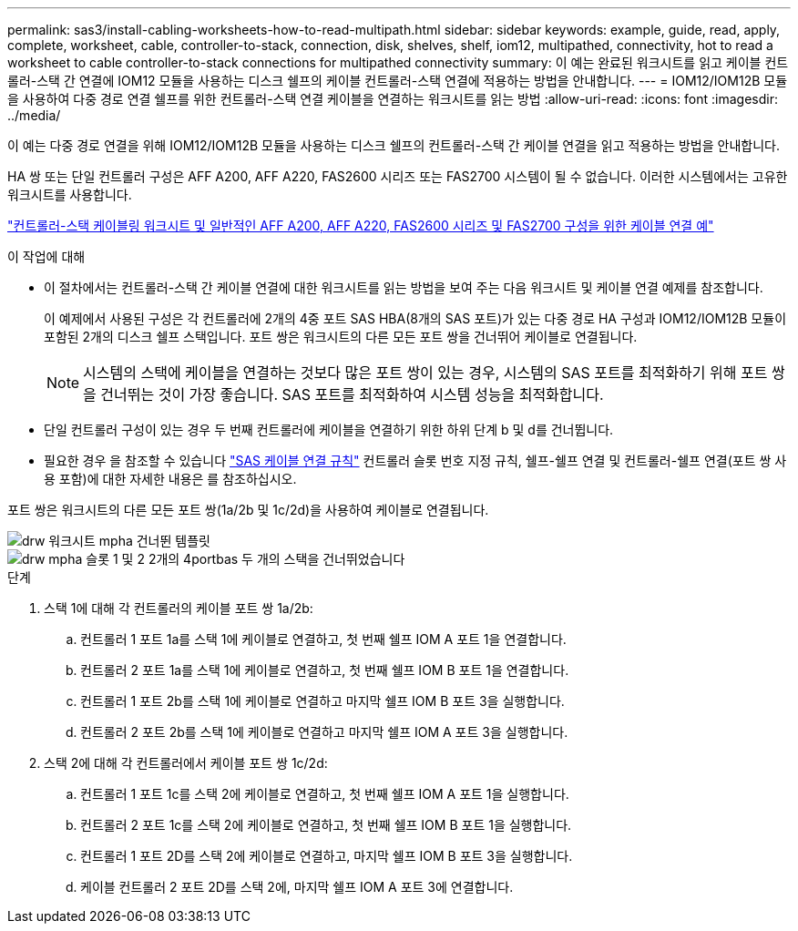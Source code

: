 ---
permalink: sas3/install-cabling-worksheets-how-to-read-multipath.html 
sidebar: sidebar 
keywords: example, guide, read, apply, complete, worksheet, cable, controller-to-stack, connection, disk, shelves, shelf, iom12, multipathed, connectivity, hot to read a worksheet to cable controller-to-stack connections for multipathed connectivity 
summary: 이 예는 완료된 워크시트를 읽고 케이블 컨트롤러-스택 간 연결에 IOM12 모듈을 사용하는 디스크 쉘프의 케이블 컨트롤러-스택 연결에 적용하는 방법을 안내합니다. 
---
= IOM12/IOM12B 모듈을 사용하여 다중 경로 연결 쉘프를 위한 컨트롤러-스택 연결 케이블을 연결하는 워크시트를 읽는 방법
:allow-uri-read: 
:icons: font
:imagesdir: ../media/


[role="lead"]
이 예는 다중 경로 연결을 위해 IOM12/IOM12B 모듈을 사용하는 디스크 쉘프의 컨트롤러-스택 간 케이블 연결을 읽고 적용하는 방법을 안내합니다.

HA 쌍 또는 단일 컨트롤러 구성은 AFF A200, AFF A220, FAS2600 시리즈 또는 FAS2700 시스템이 될 수 없습니다. 이러한 시스템에서는 고유한 워크시트를 사용합니다.

link:install-cabling-worksheets-examples-fas2600.html["컨트롤러-스택 케이블링 워크시트 및 일반적인 AFF A200, AFF A220, FAS2600 시리즈 및 FAS2700 구성을 위한 케이블 연결 예"]

.이 작업에 대해
* 이 절차에서는 컨트롤러-스택 간 케이블 연결에 대한 워크시트를 읽는 방법을 보여 주는 다음 워크시트 및 케이블 연결 예제를 참조합니다.
+
이 예제에서 사용된 구성은 각 컨트롤러에 2개의 4중 포트 SAS HBA(8개의 SAS 포트)가 있는 다중 경로 HA 구성과 IOM12/IOM12B 모듈이 포함된 2개의 디스크 쉘프 스택입니다. 포트 쌍은 워크시트의 다른 모든 포트 쌍을 건너뛰어 케이블로 연결됩니다.

+

NOTE: 시스템의 스택에 케이블을 연결하는 것보다 많은 포트 쌍이 있는 경우, 시스템의 SAS 포트를 최적화하기 위해 포트 쌍을 건너뛰는 것이 가장 좋습니다. SAS 포트를 최적화하여 시스템 성능을 최적화합니다.

* 단일 컨트롤러 구성이 있는 경우 두 번째 컨트롤러에 케이블을 연결하기 위한 하위 단계 b 및 d를 건너뜁니다.
* 필요한 경우 을 참조할 수 있습니다 link:install-cabling-rules.html["SAS 케이블 연결 규칙"] 컨트롤러 슬롯 번호 지정 규칙, 쉘프-쉘프 연결 및 컨트롤러-쉘프 연결(포트 쌍 사용 포함)에 대한 자세한 내용은 를 참조하십시오.


포트 쌍은 워크시트의 다른 모든 포트 쌍(1a/2b 및 1c/2d)을 사용하여 케이블로 연결됩니다.

image::../media/drw_worksheet_mpha_skipped_template.gif[drw 워크시트 mpha 건너뛴 템플릿]

image::../media/drw_mpha_slots_1_and_2_two_4porthbas_two_stacks_skipped.gif[drw mpha 슬롯 1 및 2 2개의 4portbas 두 개의 스택을 건너뛰었습니다]

.단계
. 스택 1에 대해 각 컨트롤러의 케이블 포트 쌍 1a/2b:
+
.. 컨트롤러 1 포트 1a를 스택 1에 케이블로 연결하고, 첫 번째 쉘프 IOM A 포트 1을 연결합니다.
.. 컨트롤러 2 포트 1a를 스택 1에 케이블로 연결하고, 첫 번째 쉘프 IOM B 포트 1을 연결합니다.
.. 컨트롤러 1 포트 2b를 스택 1에 케이블로 연결하고 마지막 쉘프 IOM B 포트 3을 실행합니다.
.. 컨트롤러 2 포트 2b를 스택 1에 케이블로 연결하고 마지막 쉘프 IOM A 포트 3을 실행합니다.


. 스택 2에 대해 각 컨트롤러에서 케이블 포트 쌍 1c/2d:
+
.. 컨트롤러 1 포트 1c를 스택 2에 케이블로 연결하고, 첫 번째 쉘프 IOM A 포트 1을 실행합니다.
.. 컨트롤러 2 포트 1c를 스택 2에 케이블로 연결하고, 첫 번째 쉘프 IOM B 포트 1을 실행합니다.
.. 컨트롤러 1 포트 2D를 스택 2에 케이블로 연결하고, 마지막 쉘프 IOM B 포트 3을 실행합니다.
.. 케이블 컨트롤러 2 포트 2D를 스택 2에, 마지막 쉘프 IOM A 포트 3에 연결합니다.



